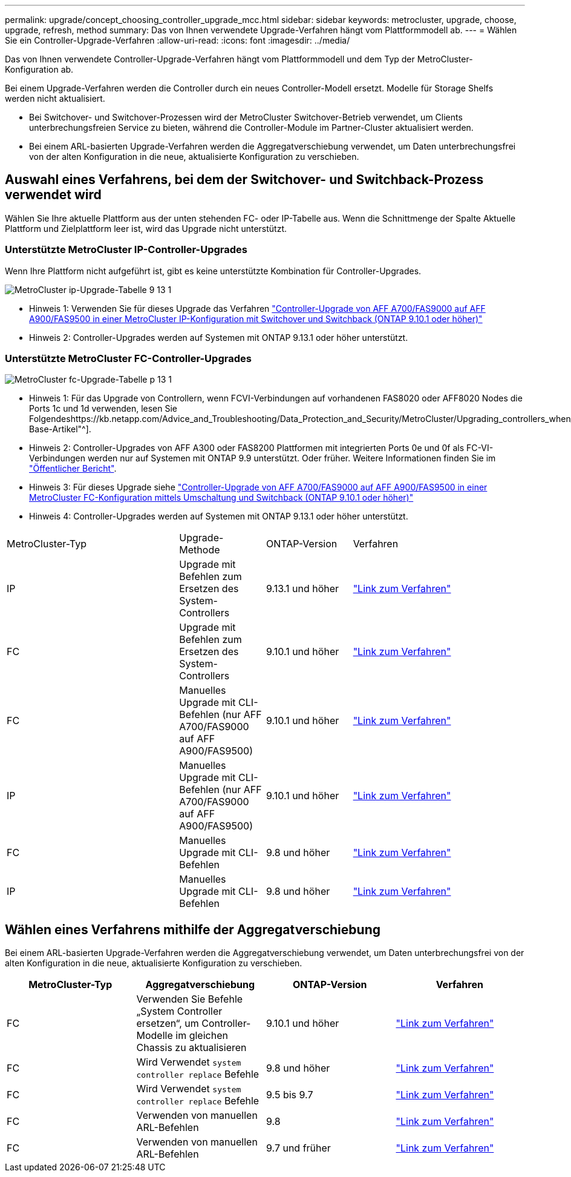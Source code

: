 ---
permalink: upgrade/concept_choosing_controller_upgrade_mcc.html 
sidebar: sidebar 
keywords: metrocluster, upgrade, choose, upgrade, refresh, method 
summary: Das von Ihnen verwendete Upgrade-Verfahren hängt vom Plattformmodell ab. 
---
= Wählen Sie ein Controller-Upgrade-Verfahren
:allow-uri-read: 
:icons: font
:imagesdir: ../media/


[role="lead"]
Das von Ihnen verwendete Controller-Upgrade-Verfahren hängt vom Plattformmodell und dem Typ der MetroCluster-Konfiguration ab.

Bei einem Upgrade-Verfahren werden die Controller durch ein neues Controller-Modell ersetzt. Modelle für Storage Shelfs werden nicht aktualisiert.

* Bei Switchover- und Switchover-Prozessen wird der MetroCluster Switchover-Betrieb verwendet, um Clients unterbrechungsfreien Service zu bieten, während die Controller-Module im Partner-Cluster aktualisiert werden.
* Bei einem ARL-basierten Upgrade-Verfahren werden die Aggregatverschiebung verwendet, um Daten unterbrechungsfrei von der alten Konfiguration in die neue, aktualisierte Konfiguration zu verschieben.




== Auswahl eines Verfahrens, bei dem der Switchover- und Switchback-Prozess verwendet wird

Wählen Sie Ihre aktuelle Plattform aus der unten stehenden FC- oder IP-Tabelle aus. Wenn die Schnittmenge der Spalte Aktuelle Plattform und Zielplattform leer ist, wird das Upgrade nicht unterstützt.



=== Unterstützte MetroCluster IP-Controller-Upgrades

Wenn Ihre Plattform nicht aufgeführt ist, gibt es keine unterstützte Kombination für Controller-Upgrades.

image::../media/metrocluster_ip_upgrade_table_9_13_1.PNG[MetroCluster ip-Upgrade-Tabelle 9 13 1]

* Hinweis 1: Verwenden Sie für dieses Upgrade das Verfahren link:task_upgrade_A700_to_A900_in_a_four_node_mcc_ip_us_switchover_and_switchback.html["Controller-Upgrade von AFF A700/FAS9000 auf AFF A900/FAS9500 in einer MetroCluster IP-Konfiguration mit Switchover und Switchback (ONTAP 9.10.1 oder höher)"]
* Hinweis 2: Controller-Upgrades werden auf Systemen mit ONTAP 9.13.1 oder höher unterstützt.




=== Unterstützte MetroCluster FC-Controller-Upgrades

image::../media/metrocluster_fc_upgrade_table_p_13_1.PNG[MetroCluster fc-Upgrade-Tabelle p 13 1]

* Hinweis 1: Für das Upgrade von Controllern, wenn FCVI-Verbindungen auf vorhandenen FAS8020 oder AFF8020 Nodes die Ports 1c und 1d verwenden, lesen Sie Folgendeshttps://kb.netapp.com/Advice_and_Troubleshooting/Data_Protection_and_Security/MetroCluster/Upgrading_controllers_when_FCVI_connections_on_existing_FAS8020_or_AFF8020_nodes_use_ports_1c_and_1d["Knowledge Base-Artikel"^].
* Hinweis 2: Controller-Upgrades von AFF A300 oder FAS8200 Plattformen mit integrierten Ports 0e und 0f als FC-VI-Verbindungen werden nur auf Systemen mit ONTAP 9.9 unterstützt. Oder früher. Weitere Informationen finden Sie im link:https://mysupport.netapp.com/site/bugs-online/product/ONTAP/BURT/1507088["Öffentlicher Bericht"^].
* Hinweis 3: Für dieses Upgrade siehe link:task_upgrade_A700_to_A900_in_a_four_node_mcc_fc_us_switchover_and_switchback.html["Controller-Upgrade von AFF A700/FAS9000 auf AFF A900/FAS9500 in einer MetroCluster FC-Konfiguration mittels Umschaltung und Switchback (ONTAP 9.10.1 oder höher)"]
* Hinweis 4: Controller-Upgrades werden auf Systemen mit ONTAP 9.13.1 oder höher unterstützt.


[cols="2,1,1,2"]
|===


| MetroCluster-Typ | Upgrade-Methode | ONTAP-Version | Verfahren 


 a| 
IP
 a| 
Upgrade mit Befehlen zum Ersetzen des System-Controllers
 a| 
9.13.1 und höher
 a| 
link:task_upgrade_controllers_system_control_commands_in_a_four_node_mcc_ip.html["Link zum Verfahren"]



 a| 
FC
 a| 
Upgrade mit Befehlen zum Ersetzen des System-Controllers
 a| 
9.10.1 und höher
 a| 
link:task_upgrade_controllers_system_control_commands_in_a_four_node_mcc_fc.html["Link zum Verfahren"]



 a| 
FC
 a| 
Manuelles Upgrade mit CLI-Befehlen (nur AFF A700/FAS9000 auf AFF A900/FAS9500)
 a| 
9.10.1 und höher
 a| 
link:task_upgrade_A700_to_A900_in_a_four_node_mcc_fc_us_switchover_and_switchback.html["Link zum Verfahren"]



 a| 
IP
 a| 
Manuelles Upgrade mit CLI-Befehlen (nur AFF A700/FAS9000 auf AFF A900/FAS9500)
 a| 
9.10.1 und höher
 a| 
link:task_upgrade_A700_to_A900_in_a_four_node_mcc_ip_us_switchover_and_switchback.html["Link zum Verfahren"]



 a| 
FC
 a| 
Manuelles Upgrade mit CLI-Befehlen
 a| 
9.8 und höher
 a| 
link:task_upgrade_controllers_in_a_four_node_fc_mcc_us_switchover_and_switchback_mcc_fc_4n_cu.html["Link zum Verfahren"]



 a| 
IP
 a| 
Manuelles Upgrade mit CLI-Befehlen
 a| 
9.8 und höher
 a| 
link:task_upgrade_controllers_in_a_four_node_ip_mcc_us_switchover_and_switchback_mcc_ip.html["Link zum Verfahren"]

|===


== Wählen eines Verfahrens mithilfe der Aggregatverschiebung

Bei einem ARL-basierten Upgrade-Verfahren werden die Aggregatverschiebung verwendet, um Daten unterbrechungsfrei von der alten Konfiguration in die neue, aktualisierte Konfiguration zu verschieben.

|===
| MetroCluster-Typ | Aggregatverschiebung | ONTAP-Version | Verfahren 


 a| 
FC
 a| 
Verwenden Sie Befehle „System Controller ersetzen“, um Controller-Modelle im gleichen Chassis zu aktualisieren
 a| 
9.10.1 und höher
 a| 
https://docs.netapp.com/us-en/ontap-systems-upgrade/upgrade-arl-auto-affa900/index.html["Link zum Verfahren"^]



 a| 
FC
 a| 
Wird Verwendet `system controller replace` Befehle
 a| 
9.8 und höher
 a| 
https://docs.netapp.com/us-en/ontap-systems-upgrade/upgrade-arl-auto-app/index.html["Link zum Verfahren"^]



 a| 
FC
 a| 
Wird Verwendet `system controller replace` Befehle
 a| 
9.5 bis 9.7
 a| 
https://docs.netapp.com/us-en/ontap-systems-upgrade/upgrade-arl-auto/index.html["Link zum Verfahren"^]



 a| 
FC
 a| 
Verwenden von manuellen ARL-Befehlen
 a| 
9.8
 a| 
https://docs.netapp.com/us-en/ontap-systems-upgrade/upgrade-arl-manual-app/index.html["Link zum Verfahren"^]



 a| 
FC
 a| 
Verwenden von manuellen ARL-Befehlen
 a| 
9.7 und früher
 a| 
https://docs.netapp.com/us-en/ontap-systems-upgrade/upgrade-arl-manual/index.html["Link zum Verfahren"^]

|===